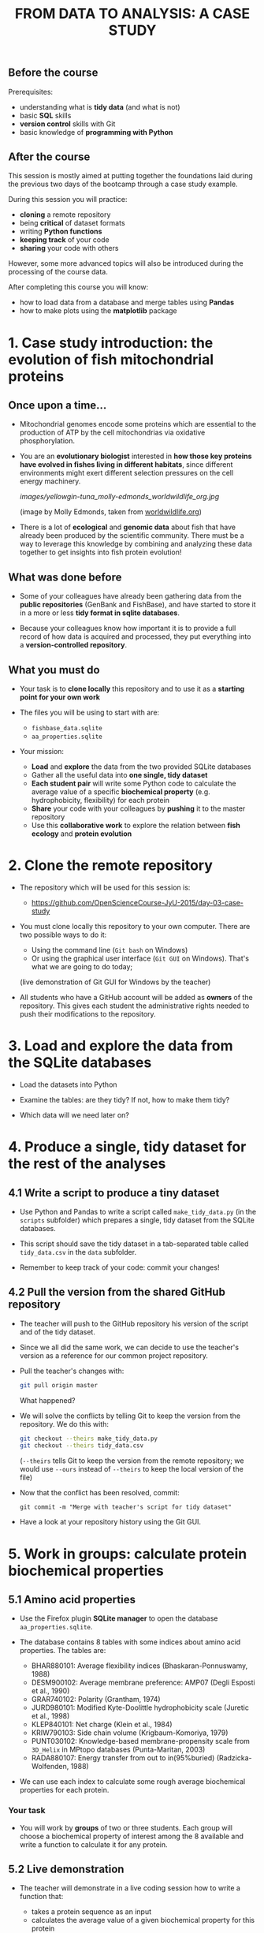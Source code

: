 #+TITLE: FROM DATA TO ANALYSIS: A CASE STUDY

** Before the course

Prerequisites:
- understanding what is *tidy data* (and what is not)
- basic *SQL* skills
- *version control* skills with Git
- basic knowledge of *programming with Python*

** After the course

This session is mostly aimed at putting together the foundations laid during
the previous two days of the bootcamp through a case study example.

During this session you will practice:
- *cloning* a remote repository
- being *critical* of dataset formats
- writing *Python functions*
- *keeping track* of your code
- *sharing* your code with others

However, some more advanced topics will also be introduced during the
processing of the course data.

After completing this course you will know:
- how to load data from a database and merge tables using *Pandas*
- how to make plots using the *matplotlib* package

* 1. Case study introduction: the evolution of fish mitochondrial proteins

** Once upon a time...

- Mitochondrial genomes encode some proteins which are essential to the
  production of ATP by the cell mitochondrias via oxidative
  phosphorylation.

- You are an *evolutionary biologist* interested in *how those key proteins
  have evolved in fishes living in different habitats*, since different
  environments might exert different selection pressures on the cell energy
  machinery.

  [[images/yellowgin-tuna_molly-edmonds_worldwildlife_org.jpg]]

  (image by Molly Edmonds, taken from [[http://www.worldwildlife.org/stories/tracking-tuna-in-the-coral-triangle][worldwildlife.org]])

- There is a lot of *ecological* and *genomic data* about fish that have
  already been produced by the scientific community. There must be a way to
  leverage this knowledge by combining and analyzing these data together to get
  insights into fish protein evolution!

** What was done before

- Some of your colleagues have already been gathering data from the *public
  repositories* (GenBank and FishBase), and have started to store it in a more
  or less *tidy format in sqlite databases*.

- Because your colleagues know how important it is to provide a full record of
  how data is acquired and processed, they put everything into a
  *version-controlled repository*.

** What you must do

- Your task is to *clone locally* this repository and to use it as a *starting
  point for your own work*

- The files you will be using to start with are:
  + =fishbase_data.sqlite=
  + =aa_properties.sqlite=

- Your mission:
  + *Load* and *explore* the data from the two provided SQLite databases
  + Gather all the useful data into *one single, tidy dataset*
  + *Each student pair* will write some Python code to calculate the average
    value of a specific *biochemical property* (e.g. hydrophobicity,
    flexibility) for each protein
  + *Share* your code with your colleagues by *pushing* it to the master
    repository
  + Use this *collaborative work* to explore the relation between *fish
    ecology* and *protein evolution*

* 2. Clone the remote repository

- The repository which will be used for this session is:
  + https://github.com/OpenScienceCourse-JyU-2015/day-03-case-study

- You must clone locally this repository to your own computer. There are two
  possible ways to do it:
  + Using the command line (=Git bash= on Windows)
  + Or using the graphical user interface (=Git GUI= on Windows). That's what
    we are going to do today;

  (live demonstration of Git GUI for Windows by the teacher)

- All students who have a GitHub account will be added as *owners* of the
  repository. This gives each student the administrative rights needed to push
  their modifications to the repository.

* 3. Load and explore the data from the SQLite databases

- Load the datasets into Python

- Examine the tables: are they tidy? If not, how to make them tidy?

- Which data will we need later on?

* 4. Produce a single, tidy dataset for the rest of the analyses

** 4.1 Write a script to produce a tiny dataset

- Use Python and Pandas to write a script called =make_tidy_data.py= (in the
  =scripts= subfolder) which prepares a single, tidy dataset from the SQLite
  databases.

- This script should save the tidy dataset in a tab-separated table called
  =tidy_data.csv= in the =data= subfolder.

- Remember to keep track of your code: commit your changes!

** 4.2 Pull the version from the shared GitHub repository

- The teacher will push to the GitHub repository his version of the script and
  of the tidy dataset.

- Since we all did the same work, we can decide to use the teacher's version as
  a reference for our common project repository.

- Pull the teacher's changes with:
  #+BEGIN_SRC sh
  git pull origin master
  #+END_SRC
  What happened?

- We will solve the conflicts by telling Git to keep the version from the
  repository. We do this with:
  #+BEGIN_SRC sh
  git checkout --theirs make_tidy_data.py
  git checkout --theirs tidy_data.csv
  #+END_SRC
  (=--theirs= tells Git to keep the version from the remote repository; we
  would use =--ours= instead of =--theirs= to keep the local version of the
  file)

- Now that the conflict has been resolved, commit:
  #+BEGIN_SRC 
  git commit -m "Merge with teacher's script for tidy dataset"
  #+END_SRC

- Have a look at your repository history using the Git GUI.

* 5. Work in groups: calculate protein biochemical properties

** 5.1 Amino acid properties

- Use the Firefox plugin *SQLite manager* to open the database
  =aa_properties.sqlite=.

- The database contains 8 tables with some indices about amino acid
  properties. The tables are:
  + BHAR880101: Average flexibility indices (Bhaskaran-Ponnuswamy, 1988)
  + DESM900102: Average membrane preference: AMP07 (Degli Esposti et al., 1990)
  + GRAR740102: Polarity (Grantham, 1974)
  + JURD980101: Modified Kyte-Doolittle hydrophobicity scale (Juretic et
    al., 1998)
  + KLEP840101: Net charge (Klein et al., 1984)
  + KRIW790103: Side chain volume (Krigbaum-Komoriya, 1979)
  + PUNT030102: Knowledge-based membrane-propensity scale from =3D_Helix= in
    MPtopo databases (Punta-Maritan, 2003)
  + RADA880107: Energy transfer from out to in(95%buried)
    (Radzicka-Wolfenden, 1988)

- We can use each index to calculate some rough average biochemical properties
  for each protein.

*** Your task

- You will work by *groups* of two or three students. Each group will choose a
  biochemical property of interest among the 8 available and write a function
  to calculate it for any protein.

** 5.2 Live demonstration

- The teacher will demonstrate in a live coding session how to write a function
  that:
  + takes a protein sequence as an input
  + calculates the average value of a given biochemical property for this
    protein
  + returns this numerical value

  (live session:
    + for loop over a string
    + using a dictionary to map values)

- This function is saved to a separate file, =average.BHAR880101.py=.

- Teacher commits and pushes.

- You pull the updated repository to your local repository.

** 5.3 Your code

- Now is your turn: write some Python code to calculate, for a given protein
  sequence, the average value of the biochemical property you chose in your
  group.

- There are more than one way to do it: feel free to use a different method
  from the teacher's template.

- Save your function in a separate Python script in the project folder. Name
  the script according to the amino acid index you chose
  (e.g. =average.BHAR880101.py= for the BHAR880101 index).

- Commit.

* 6. Share with your collaborators and use their code

** 6.1 Share the code

- Each group pushes their changes to the GitHub repository.

- Once everyone has pushed their changes, everyone pulls the GitHub repository
  containing all the necessary code.

** 6.2 Apply those functions to the tidy dataset

- It is possible to apply a function to each element of a column:
  #+BEGIN_SRC sh
  # Function to count the number of "M"
  def countM(sequence):
      n = sequence.count("M")
      return n

  # Apply this function to COI sequences
  connection = sql.connect("data/fishbase_data.sqlite")
  df = pd.read_sql_queries("SELECT * FROM seq_COI", connection)
  df.head()
  df["sequence"].apply(countM)
  #+END_SRC

- Using the code from yourself and your collaborators, update
  =make_tidy_data.py= to add new columns to =tidy_data.csv= containing average
  biochemical properties for COI proteins.

(The teacher commits and pushes to have a common reference on GitHub if needed)

* 7. Explore the relation between fish ecology and protein evolution

- Use Pandas and matplotlib to explore graphically the relationship between
  fish ecology and their protein biochemical properties.
